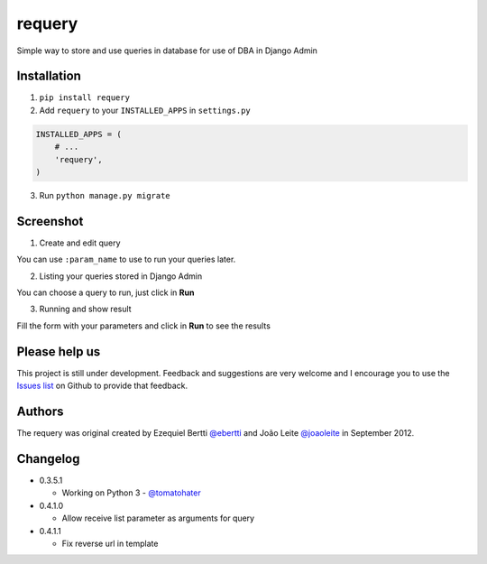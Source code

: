 requery
=======

Simple way to store and use queries in database for use of DBA in Django Admin

.. image:: https://d2weczhvl823v0.cloudfront.net/ebertti/requery/trend.png
.. image:: https://pypip.in/v/requery/badge.png
.. image:: https://pypip.in/d/requery/badge.png

Installation
------------

1. ``pip install requery``

2. Add ``requery`` to your ``INSTALLED_APPS`` in ``settings.py`` ::

.. code-block:: python

        INSTALLED_APPS = (
            # ...
            'requery',
        )

3. Run ``python manage.py migrate``

Screenshot
----------

1) Create and edit query

You can use ``:param_name`` to use to run your queries later.

.. image:: https://raw.githubusercontent.com/ebertti/requery/master/screenshot/change_form.png

2) Listing your queries stored in Django Admin

You can choose a query to run, just click in **Run**

.. image:: https://raw.githubusercontent.com/ebertti/requery/master/screenshot/change_list.png

3) Running and show result

Fill the form with your parameters and click in **Run** to see the results

.. image:: https://raw.githubusercontent.com/ebertti/requery/master/screenshot/running.png


Please help us
--------------
This project is still under development. Feedback and suggestions are very welcome and I encourage you to use the `Issues list <http://github.com/ebertti/requery/issues>`_ on Github to provide that feedback.

Authors
-------
The requery was original created by Ezequiel Bertti `@ebertti <https://github.com/ebertti>`_ and João Leite `@joaoleite <https://github.com/joaoleite>`_ in September 2012.

Changelog
---------

* 0.3.5.1

  * Working on Python 3 - `@tomatohater <https://github.com/tomatohater>`_

* 0.4.1.0

  * Allow receive list parameter as arguments for query

* 0.4.1.1

  * Fix reverse url in template